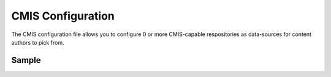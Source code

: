 .. _cmis-configuration:

==================
CMIS Configuration
==================

The CMIS configuration file allows you to configure 0 or more CMIS-capable respositories as data-sources for content authors to pick from.

------
Sample
------

.. code-block:: xml
    :caption: {REPOSITORY_ROOT}/sites/SITENAME/config/studio/data-sources/cmis-config.xml
    :linenos:

    <?xml version="1.0" encoding="UTF-8"?>
    <!--
        CMIS repositories configuration file. This files configures 0 or more
        CMIS-capable repositories as data-sources for content authors to pick
        from.

    Items can be selected in one of two modes:
    - Reference: the item selected is referenced via URL and Crafter CMS will
        simply insert a direct link to the CMIS repository so the end-user
        will pull the content directly from the CMIS repo
    - Clone: the item selected is downloaded into Crafter CMS and the end-user
        will pull the content from Crafter CMS

    For every repository you need to specify:
        <cmis>
            <repositories>
                <repository>
                    <id />
                    <type />
                    <url />
                    <username />
                    <password />
                    <base-path />
                    <download-url-regex />
                </repository>
            </repositories>
        </cmis>

        id:	a unique id for this repository, this will be referenced in the
            data source defined in the content type
        type: type of the repository, currently Alfresco is the only supported
            type
        url: url to the CMIS repository
        username: username to use to browse the CMIS repository. You only need
            read access
        password: password to use for the username above
        base-path: the base-path to limit browsing under (this means authors
            using this repository will be limited to browsing under this path)
        download-url-regex: a regular expression that includes the variable
            {item_id}. The regular expression contains the full download URL
            pattern to the item in the CMIS repository, and {item_id} will be
            replaced by Crafter CMS with the selected item ID.
    -->
    <cmis>
        <repositories>
            <!--
                <repository>
                    <id>alfresco</id>
                    <type>alfresco</type>
                    <url>http://localhost:8080/alfresco</url>
                    <username>guest</username>
                    <password>guest</password>
                    <base-path>/</base-path>
                    <download-url-regex>http://localhost:8080/alfresco/service/api/node/content/workspace/SpacesStore/{item_id}</download-url-regex>
                </repository>
            -->
        </repositories>
    </cmis>